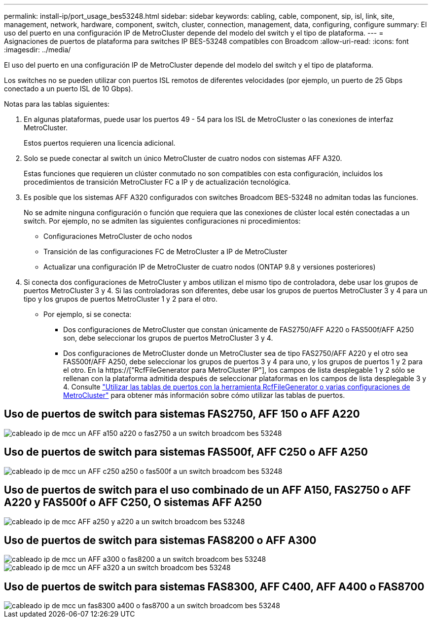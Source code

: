 ---
permalink: install-ip/port_usage_bes53248.html 
sidebar: sidebar 
keywords: cabling, cable, component, sip, isl, link, site, management, network, hardware, component, switch, cluster, connection, management, data, configuring, configure 
summary: El uso del puerto en una configuración IP de MetroCluster depende del modelo del switch y el tipo de plataforma. 
---
= Asignaciones de puertos de plataforma para switches IP BES-53248 compatibles con Broadcom
:allow-uri-read: 
:icons: font
:imagesdir: ../media/


[role="lead"]
El uso del puerto en una configuración IP de MetroCluster depende del modelo del switch y el tipo de plataforma.

Los switches no se pueden utilizar con puertos ISL remotos de diferentes velocidades (por ejemplo, un puerto de 25 Gbps conectado a un puerto ISL de 10 Gbps).

.Notas para las tablas siguientes:
. En algunas plataformas, puede usar los puertos 49 - 54 para los ISL de MetroCluster o las conexiones de interfaz MetroCluster.
+
Estos puertos requieren una licencia adicional.

. Solo se puede conectar al switch un único MetroCluster de cuatro nodos con sistemas AFF A320.
+
Estas funciones que requieren un clúster conmutado no son compatibles con esta configuración, incluidos los procedimientos de transición MetroCluster FC a IP y de actualización tecnológica.

. Es posible que los sistemas AFF A320 configurados con switches Broadcom BES-53248 no admitan todas las funciones.
+
No se admite ninguna configuración o función que requiera que las conexiones de clúster local estén conectadas a un switch. Por ejemplo, no se admiten las siguientes configuraciones ni procedimientos:

+
** Configuraciones MetroCluster de ocho nodos
** Transición de las configuraciones FC de MetroCluster a IP de MetroCluster
** Actualizar una configuración IP de MetroCluster de cuatro nodos (ONTAP 9.8 y versiones posteriores)


. Si conecta dos configuraciones de MetroCluster y ambos utilizan el mismo tipo de controladora, debe usar los grupos de puertos MetroCluster 3 y 4. Si las controladoras son diferentes, debe usar los grupos de puertos MetroCluster 3 y 4 para un tipo y los grupos de puertos MetroCluster 1 y 2 para el otro.
+
** Por ejemplo, si se conecta:
+
*** Dos configuraciones de MetroCluster que constan únicamente de FAS2750/AFF A220 o FAS500f/AFF A250 son, debe seleccionar los grupos de puertos MetroCluster 3 y 4.
*** Dos configuraciones de MetroCluster donde un MetroCluster sea de tipo FAS2750/AFF A220 y el otro sea FAS500f/AFF A250, debe seleccionar los grupos de puertos 3 y 4 para uno, y los grupos de puertos 1 y 2 para el otro. En la https://["RcfFileGenerator para MetroCluster IP"], los campos de lista desplegable 1 y 2 sólo se rellenan con la plataforma admitida después de seleccionar plataformas en los campos de lista desplegable 3 y 4. Consulte link:../install-ip/using_rcf_generator.html["Utilizar las tablas de puertos con la herramienta RcfFileGenerator o varias configuraciones de MetroCluster"] para obtener más información sobre cómo utilizar las tablas de puertos.








== Uso de puertos de switch para sistemas FAS2750, AFF 150 o AFF A220

image::../media/mcc_ip_cabling_a_aff_a150_a220_or_fas2750_to_a_broadcom_bes_53248_switch.png[cableado ip de mcc un AFF a150 a220 o fas2750 a un switch broadcom bes 53248]



== Uso de puertos de switch para sistemas FAS500f, AFF C250 o AFF A250

image::../media/mcc_ip_cabling_a_aff_c250_a250_or_fas500f_to_a_broadcom_bes_53248_switch.png[cableado ip de mcc un AFF c250 a250 o fas500f a un switch broadcom bes 53248]



== Uso de puertos de switch para el uso combinado de un AFF A150, FAS2750 o AFF A220 y FAS500f o AFF C250, O sistemas AFF A250

image::../media/mcc_ip_cabling_aff_a250_and_ a220_to_a_broadcom_bes_53248_switch.png[cableado ip de mcc AFF a250 y a220 a un switch broadcom bes 53248]



== Uso de puertos de switch para sistemas FAS8200 o AFF A300

image::../media/mcc_ip_cabling_a_aff_a300_or_fas8200_to_a_broadcom_bes_53248_switch.png[cableado ip de mcc un AFF a300 o fas8200 a un switch broadcom bes 53248]

image::../media/mcc_ip_cabling_a_aff_a320_to_a_broadcom_bes_53248_switch.png[cableado ip de mcc un AFF a320 a un switch broadcom bes 53248]



== Uso de puertos de switch para sistemas FAS8300, AFF C400, AFF A400 o FAS8700

image::../media/mcc_ip_cabling_a_fas8300_a400_or_fas8700_to_a_broadcom_bes_53248_switch.png[cableado ip de mcc un fas8300 a400 o fas8700 a un switch broadcom bes 53248]
